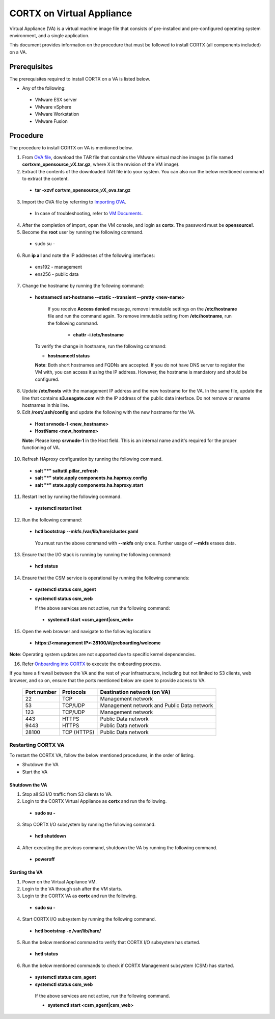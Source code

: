 ==========================
CORTX on Virtual Appliance
==========================
Virtual Appliance (VA) is a virtual machine image file that consists of pre-installed and pre-configured operating system environment, and a single application.

This document provides information on the procedure that must be followed to install CORTX (all components included) on a VA.

**************
Prerequisites
**************
The prerequisites required to install CORTX on a VA is listed below.

- Any of the following:
 - VMware ESX server
 - VMware vSphere
 - VMware Workstation
 - VMware Fusion

**********
Procedure
**********
The procedure to install CORTX on VA is mentioned below.

1. From `OVA file <https://github.com/Seagate/cortx/releases/tag/VA>`_, download the TAR file that contains the VMware virtual machine images (a file named **cortxvm_opensource_vX.tar.gz**, where X is the revision of the VM image).

2. Extract the contents of the downloaded TAR file into your system. You can also run the below mentioned command to extract the content.

 - **tar -xzvf cortvm_opensource_vX_ova.tar.gz**

3. Import the OVA file by referring to `Importing OVA <Importing_OVA_File.rst>`_.

 - In case of troubleshooting, refer to `VM Documents <https://docs.vmware.com/en/VMware-vSphere/index.html>`_.
 
4. After the completion of import, open the VM console, and login as **cortx**. The password must be **opensource!**.

5. Become the **root** user by running the following command.

 - sudo su -
 
6. Run **ip a l** and note the IP addresses of the following interfaces:

 - ens192 - management
 
 - ens256 - public data
 
7. Change the hostname by running the following command:

 - **hostnamectl set-hostname --static --transient --pretty <new-name>**
  
     If you receive **Access denied** message, remove immutable settings on the **/etc/hostname** file and run the command again. To remove immutable setting from **/etc/hostname**, run the following command.
     
      - **chattr -i /etc/hostname**
  
 
   To verify the change in hostname, run the following command:
 
   - **hostnamectl status**
   
   **Note**: Both short hostnames and FQDNs are accepted. If you do not have DNS server to register the VM with, you can access it using the IP address. However, the hostname is mandatory and should be configured.
  
8. Update **/etc/hosts** with the management IP address and the new hostname for the VA. In the same file, update the line that contains **s3.seagate.com** with the IP address of the public data interface. Do not remove or rename hostnames in this line.

9. Edit **/root/.ssh/config** and update the following with the new hostname for the VA.

  - **Host srvnode-1 <new_hostname>**
  
  - **HostName <new_hostname>**
  
  **Note**: Please keep **srvnode-1** in the Host field. This is an internal name and it's required for the proper functioning of VA.

10. Refresh HAproxy configuration by running the following command.

  - **salt "*" saltutil.pillar_refresh**
  
  - **salt "*" state.apply components.ha.haproxy.config**
  
  - **salt "*" state.apply components.ha.haproxy.start**
  
11. Restart lnet by running the following command.

  - **systemctl restart lnet**
  

12. Run the following command:

 - **hctl bootstrap --mkfs /var/lib/hare/cluster.yaml**

  You must run the above command with **--mkfs** only once. Further usage of **--mkfs** erases data.

13. Ensure that the I/O stack is running by running the following command:

 - **hctl status**

14. Ensure that the CSM service is operational by running the following commands:

 - **systemctl status csm_agent**
 - **systemctl status csm_web**

   If the above services are not active, run the following command:

  - **systemctl start <csm_agent|csm_web>**
  
15. Open the web browser and navigate to the following location:

  - **https://<management IP>:28100/#/preboarding/welcome**
  
**Note**: Operating system updates are not supported due to specific kernel dependencies.

16. Refer `Onboarding into CORTX <Onboarding.rst>`_ to execute the onboarding process.


If you have a firewall between the VA and the rest of your infrastructure, including but not limited to S3 clients, web browser, and so on, ensure that the  ports mentioned below are open to provide access to VA.
  
 +----------------------+-------------------+---------------------------------------------+
 |    **Port number**   |   **Protocols**   |   **Destination network (on VA)**           |
 +----------------------+-------------------+---------------------------------------------+
 |          22          |        TCP        |           Management network                |
 +----------------------+-------------------+---------------------------------------------+ 
 |          53          |      TCP/UDP      | Management network and Public Data network  |
 +----------------------+-------------------+---------------------------------------------+ 
 |         123          |      TCP/UDP      |              Management network             |
 +----------------------+-------------------+---------------------------------------------+
 |         443          |       HTTPS       |             Public Data network             |
 +----------------------+-------------------+---------------------------------------------+
 |         9443         |       HTTPS       |              Public Data network            |
 +----------------------+-------------------+---------------------------------------------+
 |         28100        |   TCP (HTTPS)     |              Public Data network            |
 +----------------------+-------------------+---------------------------------------------+


  
Restarting CORTX VA
===================
To restart the CORTX VA, follow the below mentioned procedures, in the order of listing.

- Shutdown the VA

- Start the VA

Shutdown the VA
----------------
1. Stop all S3 I/O traffic from S3 clients to VA.

2. Login to the CORTX Virtual Appliance as **cortx** and run the following.

 - **sudo su -**

3. Stop CORTX I/O subsystem by running the following command.

 - **hctl shutdown** 

4. After executing the previous command, shutdown the VA by running the following command.

 - **poweroff**
 
Starting the VA
----------------
1. Power on the Virtual Appliance VM.

2. Login to the VA through ssh after the VM starts.

3. Login to the CORTX VA as **cortx** and run the following.

 - **sudo su -**

4. Start CORTX I/O subsystem by running the following command.

 - **hctl bootstrap -c /var/lib/hare/**

5. Run the below mentioned command to verify that CORTX I/O subsystem has started.

 - **hctl status** 

6. Run the below mentioned commands to check if CORTX Management subsystem (CSM) has started.

 - **systemctl status csm_agent**

 - **systemctl status csm_web**

  If the above services are not active, run the following command.

  - **systemctl start <csm_agent|csm_web>**
